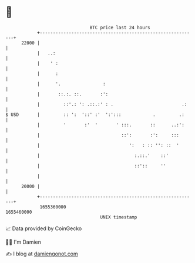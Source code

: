* 👋

#+begin_example
                                   BTC price last 24 hours                    
               +------------------------------------------------------------+ 
         22000 |                                                            | 
               |   ..:                                                      | 
               |    ' :                                                     | 
               |      :                                                     | 
               |      '.                :                                   | 
               |       ::.:. ::.       :':                                  | 
               |         ::'.: ': .::.:' : .                          .:    | 
   $ USD       |         :: ':  '::' :'  ':':::            .         .:     | 
               |         '       :'  '       ' :::.       ::      ..:':     | 
               |                               ::':       :':     :::       | 
               |                                  ':   : :: '': ::  '       | 
               |                                    :.::.'    ::'           | 
               |                                    ::'::     ''            | 
               |                                                            | 
         20000 |                                                            | 
               +------------------------------------------------------------+ 
                1655360000                                        1655460000  
                                       UNIX timestamp                         
#+end_example
📈 Data provided by CoinGecko

🧑‍💻 I'm Damien

✍️ I blog at [[https://www.damiengonot.com][damiengonot.com]]
